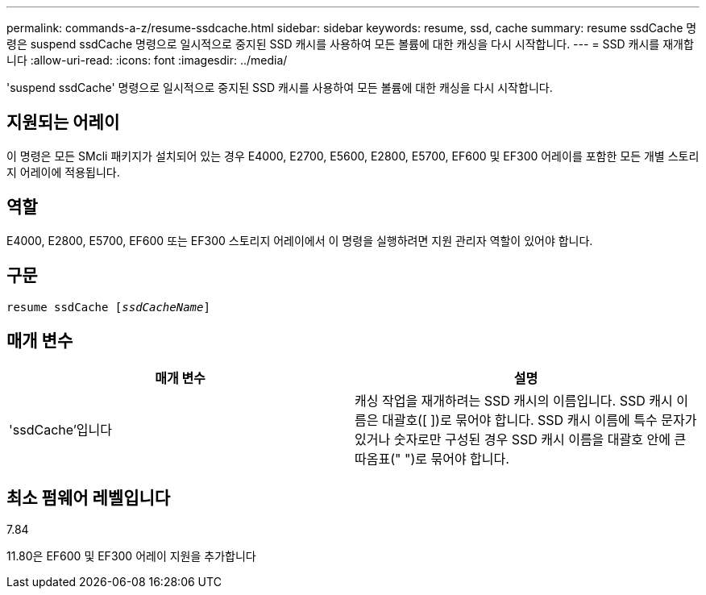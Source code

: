 ---
permalink: commands-a-z/resume-ssdcache.html 
sidebar: sidebar 
keywords: resume, ssd, cache 
summary: resume ssdCache 명령은 suspend ssdCache 명령으로 일시적으로 중지된 SSD 캐시를 사용하여 모든 볼륨에 대한 캐싱을 다시 시작합니다. 
---
= SSD 캐시를 재개합니다
:allow-uri-read: 
:icons: font
:imagesdir: ../media/


[role="lead"]
'suspend ssdCache' 명령으로 일시적으로 중지된 SSD 캐시를 사용하여 모든 볼륨에 대한 캐싱을 다시 시작합니다.



== 지원되는 어레이

이 명령은 모든 SMcli 패키지가 설치되어 있는 경우 E4000, E2700, E5600, E2800, E5700, EF600 및 EF300 어레이를 포함한 모든 개별 스토리지 어레이에 적용됩니다.



== 역할

E4000, E2800, E5700, EF600 또는 EF300 스토리지 어레이에서 이 명령을 실행하려면 지원 관리자 역할이 있어야 합니다.



== 구문

[source, cli, subs="+macros"]
----
resume ssdCache pass:quotes[[_ssdCacheName_]]
----


== 매개 변수

|===
| 매개 변수 | 설명 


 a| 
'ssdCache'입니다
 a| 
캐싱 작업을 재개하려는 SSD 캐시의 이름입니다. SSD 캐시 이름은 대괄호([ ])로 묶어야 합니다. SSD 캐시 이름에 특수 문자가 있거나 숫자로만 구성된 경우 SSD 캐시 이름을 대괄호 안에 큰따옴표(" ")로 묶어야 합니다.

|===


== 최소 펌웨어 레벨입니다

7.84

11.80은 EF600 및 EF300 어레이 지원을 추가합니다
